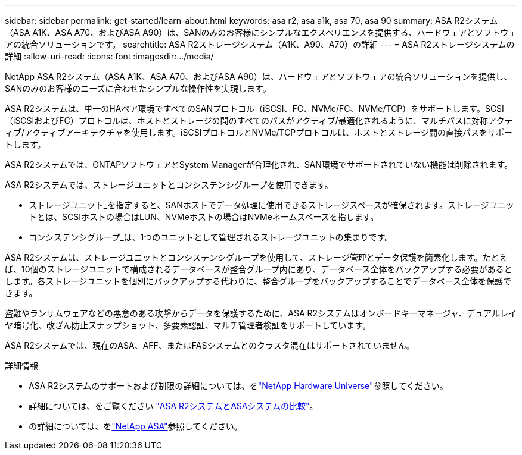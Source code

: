 ---
sidebar: sidebar 
permalink: get-started/learn-about.html 
keywords: asa r2, asa a1k, asa 70, asa 90 
summary: ASA R2システム（ASA A1K、ASA A70、およびASA A90）は、SANのみのお客様にシンプルなエクスペリエンスを提供する、ハードウェアとソフトウェアの統合ソリューションです。 
searchtitle: ASA R2ストレージシステム（A1K、A90、A70）の詳細 
---
= ASA R2ストレージシステムの詳細
:allow-uri-read: 
:icons: font
:imagesdir: ../media/


[role="lead"]
NetApp ASA R2システム（ASA A1K、ASA A70、およびASA A90）は、ハードウェアとソフトウェアの統合ソリューションを提供し、SANのみのお客様のニーズに合わせたシンプルな操作性を実現します。

ASA R2システムは、単一のHAペア環境ですべてのSANプロトコル（iSCSI、FC、NVMe/FC、NVMe/TCP）をサポートします。SCSI（iSCSIおよびFC）プロトコルは、ホストとストレージの間のすべてのパスがアクティブ/最適化されるように、マルチパスに対称アクティブ/アクティブアーキテクチャを使用します。iSCSIプロトコルとNVMe/TCPプロトコルは、ホストとストレージ間の直接パスをサポートします。

ASA R2システムでは、ONTAPソフトウェアとSystem Managerが合理化され、SAN環境でサポートされていない機能は削除されます。

ASA R2システムでは、ストレージユニットとコンシステンシグループを使用できます。

* ストレージユニット_を指定すると、SANホストでデータ処理に使用できるストレージスペースが確保されます。ストレージユニットとは、SCSIホストの場合はLUN、NVMeホストの場合はNVMeネームスペースを指します。
* コンシステンシグループ_は、1つのユニットとして管理されるストレージユニットの集まりです。


ASA R2システムは、ストレージユニットとコンシステンシグループを使用して、ストレージ管理とデータ保護を簡素化します。たとえば、10個のストレージユニットで構成されるデータベースが整合グループ内にあり、データベース全体をバックアップする必要があるとします。各ストレージユニットを個別にバックアップする代わりに、整合グループをバックアップすることでデータベース全体を保護できます。

盗難やランサムウェアなどの悪意のある攻撃からデータを保護するために、ASA R2システムはオンボードキーマネージャ、デュアルレイヤ暗号化、改ざん防止スナップショット、多要素認証、マルチ管理者検証をサポートしています。

ASA R2システムでは、現在のASA、AFF、またはFASシステムとのクラスタ混在はサポートされていません。

.詳細情報
* ASA R2システムのサポートおよび制限の詳細については、をlink:https://hwu.netapp.com/["NetApp Hardware Universe"^]参照してください。
* 詳細については、をご覧ください link:../learn-more/hardware-comparison.html["ASA R2システムとASAシステムの比較"]。
* の詳細については、をlink:https://www.netapp.com/pdf.html?item=/media/85736-ds-4254-asa.pdf["NetApp ASA"]参照してください。

